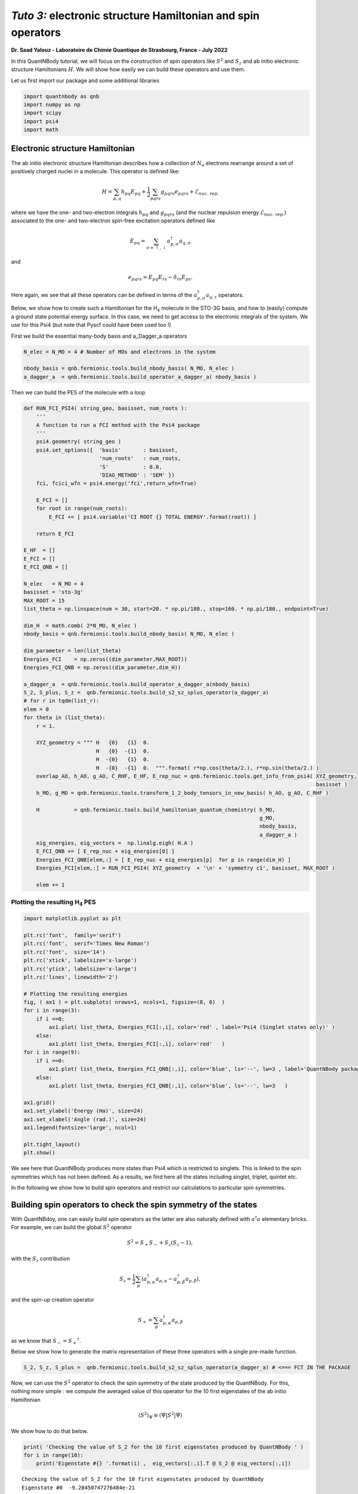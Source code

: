*Tuto 3:* electronic structure Hamiltonian and spin operators
============================================================================

**Dr. Saad Yalouz - Laboratoire de Chimie Quantique de Strasbourg,
France - July 2022**

In this QuantNBody tutorial, we will focus on the construction of spin
operators like :math:`{S}^2` and :math:`S_z` and ab initio electronic
structure Hamiltonians :math:`H`. We will show how easily we can build
these operators and use them.

Let us first import our package and some additional libraries

.. code:: ipython3

    import quantnbody as qnb
    import numpy as np
    import scipy
    import psi4
    import math 

Electronic structure Hamiltonian
--------------------------------

The ab initio electronic structure Hamiltonian describes how a
collection of :math:`N_e` electrons rearrange around a set of positively
charged nuclei in a molecule. This operator is defined like:

.. math::  {H} = \sum_{p,q} h_{pq} {E}_{pq} + \frac{1}{2} \sum_{pqrs} g_{pqrs} {e}_{pqrs} + \mathcal{E}_{nuc.\ rep.}

where we have the one- and two-electron integrals :math:`h_{pq}` and
:math:`g_{pqrs}` (and the nuclear repulsion energy
:math:`\mathcal{E}_{nuc.\ rep.}`) associated to the one- and
two-electron spin-free excitation operators defined like

.. math::  {E}_{pq} = \sum_{\sigma=\uparrow,\downarrow} a^\dagger_{p,\sigma}a_{q,\sigma} 

and

.. math::  e_{pqrs} = E_{pq}E_{rs} - \delta_{rs} E_{ps} .

Here again, we see that all these operators can be defined in terms of
the :math:`a_{p,\sigma}^\dagger a_{q,\tau}` operators.

Below, we show how to create such a Hamiltonian for the H\ :math:`_4`
molecule in the STO-3G basis, and how to (easily) compute a ground state
potential energy surface. In this case, we need to get access to the
electronic integrals of the system. We use for this Psi4 (but note that
Pyscf could have been used too !)

First we build the essential many-body basis and a_Dagger_a operators

.. code:: ipython3

    N_elec = N_MO = 4 # Number of MOs and electrons in the system
    
    nbody_basis = qnb.fermionic.tools.build_nbody_basis( N_MO, N_elec ) 
    a_dagger_a  = qnb.fermionic.tools.build_operator_a_dagger_a( nbody_basis )  

Then we can build the PES of the molecule with a loop

.. code:: ipython3

    def RUN_FCI_PSI4( string_geo, basisset, num_roots ):
        '''
        A function to run a FCI method with the Psi4 package
        '''  
        psi4.geometry( string_geo )
        psi4.set_options({  'basis'       : basisset,  
                            'num_roots'   : num_roots, 
                            'S'           : 0.0,
                            'DIAG_METHOD' : 'SEM' }) 
        fci, fcici_wfn = psi4.energy('fci',return_wfn=True)
        
        E_FCI = []
        for root in range(num_roots):
            E_FCI += [ psi4.variable('CI ROOT {} TOTAL ENERGY'.format(root)) ]
        
        return E_FCI
    
    E_HF  = []
    E_FCI = []
    E_FCI_QNB = []
    
    N_elec   = N_MO = 4
    basisset = 'sto-3g'
    MAX_ROOT = 15
    list_theta = np.linspace(num = 30, start=20. * np.pi/180., stop=160. * np.pi/180., endpoint=True) 
    
    dim_H  = math.comb( 2*N_MO, N_elec )
    nbody_basis = qnb.fermionic.tools.build_nbody_basis( N_MO, N_elec )
       
    dim_parameter = len(list_theta)
    Energies_FCI    = np.zeros((dim_parameter,MAX_ROOT))
    Energies_FCI_QNB = np.zeros((dim_parameter,dim_H)) 
    
    a_dagger_a  = qnb.fermionic.tools.build_operator_a_dagger_a(nbody_basis)
    S_2, S_plus, S_z =  qnb.fermionic.tools.build_s2_sz_splus_operator(a_dagger_a)
    # for r in tqdm(list_r):
    elem = 0
    for theta in (list_theta): 
        r = 1.
         
        XYZ_geometry = """ H   {0}   {1}  0.
                           H   {0}  -{1}  0. 
                           H  -{0}   {1}  0.
                           H  -{0}  -{1}  0.  """.format( r*np.cos(theta/2.), r*np.sin(theta/2.) ) 
        overlap_AO, h_AO, g_AO, C_RHF, E_HF, E_rep_nuc = qnb.fermionic.tools.get_info_from_psi4( XYZ_geometry,
                                                                                                 basisset )
        h_MO, g_MO = qnb.fermionic.tools.transform_1_2_body_tensors_in_new_basis( h_AO, g_AO, C_RHF )  
     
        H           = qnb.fermionic.tools.build_hamiltonian_quantum_chemistry( h_MO,
                                                                               g_MO,
                                                                               nbody_basis,
                                                                               a_dagger_a )  
        eig_energies, eig_vectors =  np.linalg.eigh( H.A ) 
        E_FCI_QNB += [ E_rep_nuc + eig_energies[0] ]
        Energies_FCI_QNB[elem,:] = [ E_rep_nuc + eig_energies[p]  for p in range(dim_H) ] 
        Energies_FCI[elem,:] = RUN_FCI_PSI4( XYZ_geometry  + '\n' + 'symmetry c1', basisset, MAX_ROOT )
        
        elem += 1 

Plotting the resulting H\ :math:`_4` PES
~~~~~~~~~~~~~~~~~~~~~~~~~~~~~~~~~~~~~~~~

.. code:: ipython3

    import matplotlib.pyplot as plt
    
    plt.rc('font',  family='serif')
    plt.rc('font',  serif='Times New Roman')
    plt.rc('font',  size='14') 
    plt.rc('xtick', labelsize='x-large')
    plt.rc('ytick', labelsize='x-large') 
    plt.rc('lines', linewidth='2') 
    
    # Plotting the resulting energies
    fig, ( ax1 ) = plt.subplots( nrows=1, ncols=1, figsize=(8, 6)  ) 
    for i in range(3):
        if i ==0:
            ax1.plot( list_theta, Energies_FCI[:,i], color='red' , label='Psi4 (Singlet states only)' ) 
        else:
            ax1.plot( list_theta, Energies_FCI[:,i], color='red'   ) 
    for i in range(9):
        if i ==0: 
            ax1.plot( list_theta, Energies_FCI_QNB[:,i], color='blue', ls='--', lw=3 , label='QuantNBody package'    )  
        else:
            ax1.plot( list_theta, Energies_FCI_QNB[:,i], color='blue', ls='--', lw=3   ) 
            
    ax1.grid()
    ax1.set_ylabel('Energy (Ha)', size=24)
    ax1.set_xlabel('Angle (rad.)', size=24)
    ax1.legend(fontsize='large', ncol=1)
    
    plt.tight_layout() 
    plt.show()
     



.. image:: output_8_0.png


We see here that QuantNBody produces more states than Psi4 which is
restricted to singlets. This is linked to the spin symmetries which has
not been defined. As a results, we find here all the states including
singlet, triplet, quintet etc.

In the following we show how to build spin operators and restrict our
calculations to particular spin symmetries.

Building spin operators to check the spin symmetry of the states
----------------------------------------------------------------

With QuantNBdoy, one can easily build spin operators as the latter are
also naturally defined with :math:`a^\dagger a` elementary bricks. For
example, we can build the global :math:`{S}^2` operator

.. math::  {S}^2 = S_+ S_- + S_z(S_z-1) ,

with the :math:`S_z` contribution

.. math::  {S}_z =  \frac{1}{2}\sum_p ( a^\dagger_{p,\alpha} a_{p,\alpha} - a^\dagger_{p,\beta} a_{p,\beta} ) , 

and the spin-up creation operator

.. math::  {S}_+ = \sum_p a^\dagger_{p,\alpha} a_{p,\beta} 

as we know that :math:`{S}_- = {S}_+{^\dagger}`.

Below we show how to generate the matrix representation of these three
operators with a single pre-made function.

.. code:: ipython3

    S_2, S_z, S_plus =  qnb.fermionic.tools.build_s2_sz_splus_operator(a_dagger_a) # <=== FCT IN THE PACKAGE

Now, we can use the :math:`{S}^2` operator to check the spin symmetry of
the state produced by the QuantNBody. For this, nothing more simple : we
compute the averaged value of this operator for the 10 first eigenstates
of the ab initio Hamiltonian

.. math::  \langle {S}^2 \rangle_\Psi \equiv  \langle \Psi | {S}^2 | \Psi\rangle   

We show how to do that below.

.. code:: ipython3

    print( 'Checking the value of S_2 for the 10 first eigenstates produced by QuantNBody ' )
    for i in range(10):
        print('Eigenstate #{} '.format(i) ,  eig_vectors[:,i].T @ S_2 @ eig_vectors[:,i])


.. parsed-literal::

    Checking the value of S_2 for the 10 first eigenstates produced by QuantNBody 
    Eigenstate #0  -9.28450747276484e-21
    Eigenstate #1  1.999999999999999
    Eigenstate #2  2.000000000000001
    Eigenstate #3  1.9999999999999984
    Eigenstate #4  1.9999999999999938
    Eigenstate #5  2.0000000000000018
    Eigenstate #6  2.000000000000003
    Eigenstate #7  8.535459286169437e-29
    Eigenstate #8  1.8794697497391845e-28
    Eigenstate #9  2.0000000000000004


Indeed ! We see here that the states generated are not all singlets,
e.g. from #1 to #6 we have triplets (:-/) …

To correct this, in QuantNBody we implemented a spin-penalty technique.
The idea is here to augment the Hamiltonian of a system like

.. math::  {H} \longrightarrow {H} + penalty \times ({S}^2 - s^2_{target})^2. 

Redefining the Hamiltonian like this will change the spectrum of the
operator such that every eigenstates :math:`| \Psi \rangle` which don’t
have a specific spin symmetry such that

.. math::  \langle \Psi  | {S}^2 | \Psi \rangle = s^2_{target}

will take an “effective” positive energy penalty which will thus shift
the state upper in the spectrum. The penalty term is chosen to be
deliberatly large to ensure that these states are well discared. The
value of the spin symmetry targeted :math:`s^2_{target}` has to be
defined by the user.

This extension has been implemented for every fermionic Hamitlonian
(model or ab initio ones). We show below the additional arguments we
have to provide to the Hamiltonian function to generate this penalty
term and thus obtain singlet in H\ :math:`_4`.

.. code:: ipython3

    list_theta = np.linspace(num = 30, start=20. * np.pi/180., stop=160. * np.pi/180., endpoint=True) 
    E_HF  = [] 
    E_FCI_me = []
    
    N_elec = N_MO = 4
    dim_H  = math.comb( 2*N_MO, N_elec )
    
    nbody_basis = qnb.fermionic.tools.build_nbody_basis( N_MO, N_elec )
      
    MAX_ROOT = 6
    
    dim_parameter = len(list_theta) 
    Energies_FCI_QNB = np.zeros((dim_parameter,dim_H)) 
    
    a_dagger_a  = qnb.fermionic.tools.build_operator_a_dagger_a(nbody_basis)
    S_2, S_plus, S_z =  qnb.fermionic.tools.build_s2_sz_splus_operator(a_dagger_a)
    # for r in tqdm(list_r):
    elem = 0
    for theta in (list_theta): 
        r = 1.
         
        XYZ_geometry = """ H   {0}   {1}  0.
                           H   {0}  -{1}  0. 
                           H  -{0}   {1}  0.
                           H  -{0}  -{1}  0.  """.format( r*np.cos(theta/2.), r*np.sin(theta/2.) ) 
         
        overlap_AO, h_AO, g_AO, C_RHF, E_HF, E_rep_nuc = qnb.fermionic.tools.get_info_from_psi4( XYZ_geometry,
                                                                                                 basisset )
        h_MO, g_MO = qnb.fermionic.tools.transform_1_2_body_tensors_in_new_basis( h_AO, g_AO, C_RHF ) 
     
        H           = qnb.fermionic.tools.build_hamiltonian_quantum_chemistry( h_MO,
                                                                       g_MO,
                                                                       nbody_basis,
                                                                       a_dagger_a,
                                                                       S_2 = S_2,    # <=== Here : S_2 operator
                                                                       S_2_target=0) # <=== Here : spin symmetry targeted
        eig_energies, eig_vectors =  np.linalg.eigh( H.A ) 
        E_FCI_me += [ E_rep_nuc + eig_energies[0] ]
        Energies_FCI_QNB[elem,:] = [ E_rep_nuc + eig_energies[p]  for p in range(dim_H) ] 
        
        elem += 1 

.. code:: ipython3

    import matplotlib.pyplot as plt
    
    plt.rc('font',  family='serif')
    plt.rc('font',  serif='Times New Roman')
    plt.rc('font',  size='14') 
    plt.rc('xtick', labelsize='x-large')
    plt.rc('ytick', labelsize='x-large') 
    plt.rc('lines', linewidth='2') 
    
    # Plotting the resulting energies
    fig, ( ax1 ) = plt.subplots( nrows=1, ncols=1, figsize=(8, 6)  ) 
    for i in range(3):
        if i ==0:
            ax1.plot( list_theta, Energies_FCI[:,i], color='red' , label='Psi4 (Singlet states only)' ) 
        else:
            ax1.plot( list_theta, Energies_FCI[:,i], color='red'   ) 
    for i in range(3):
        if i ==0: 
            ax1.plot( list_theta, Energies_FCI_QNB[:,i], color='blue', ls='--' , lw=3, label='QuantNBody with singlet spin penalty'    )  
        else:
            ax1.plot( list_theta, Energies_FCI_QNB[:,i], color='blue', ls='--' , lw=3  ) 
     
    ax1.grid()
    
    ax1.set_ylabel('Energy (Ha)', size=24)
    ax1.set_xlabel('Angle (rad.)', size=24)
    ax1.legend(fontsize='large', ncol=1)
    
    plt.tight_layout() 
      
    plt.show()
     
     



.. image:: output_16_0.png


Congrats ! Here we have totally solved the problem: the lowest
eigenstates given by our code are indeed singlet ! To check this we can
compute again the averaged :math:`\langle S^2 \rangle` over the few
first eigenstates as shown below.

.. code:: ipython3

    print( 'Checking the value of S_2 for the 10 first eigenstates produced by QuantNBody ' )
    for i in range(10):
        print('Eigenstate #{} '.format(i) ,  eig_vectors[:,i].T @ S_2 @ eig_vectors[:,i])


.. parsed-literal::

    Checking the value of S_2 for the 10 first eigenstates produced by QuantNBody 
    Eigenstate #0  7.211422253675881e-35
    Eigenstate #1  2.4220494982141283e-30
    Eigenstate #2  3.585503779835195e-30
    Eigenstate #3  4.118252264590018e-30
    Eigenstate #4  5.66521922848957e-30
    Eigenstate #5  -1.3764367007004992e-17
    Eigenstate #6  -3.441433200150141e-17
    Eigenstate #7  3.386030493767104e-30
    Eigenstate #8  1.243288016307383e-17
    Eigenstate #9  5.035284097980329e-30

